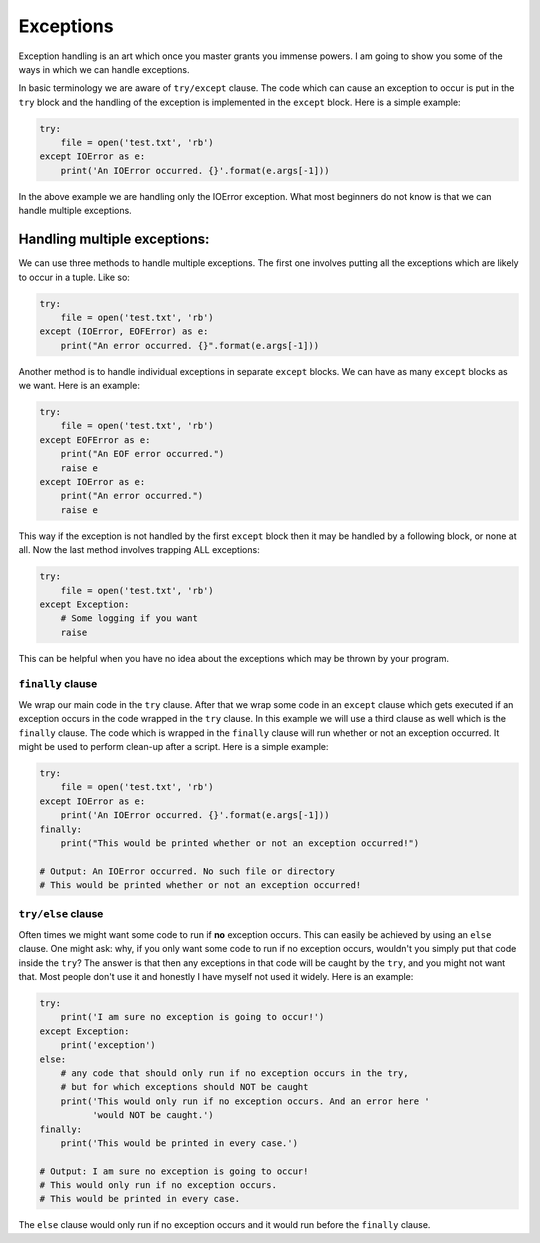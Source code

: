 Exceptions
----------

Exception handling is an art which once you master grants you immense
powers. I am going to show you some of the ways in which we can handle
exceptions.

In basic terminology we are aware of ``try/except`` clause. The code
which can cause an exception to occur is put in the ``try`` block and
the handling of the exception is implemented in the ``except`` block.
Here is a simple example:

.. code:: python

    try:
        file = open('test.txt', 'rb')
    except IOError as e:
        print('An IOError occurred. {}'.format(e.args[-1]))

In the above example we are handling only the IOError exception. What
most beginners do not know is that we can handle multiple exceptions.

Handling multiple exceptions:
^^^^^^^^^^^^^^^^^^^^^^^^^^^^^

We can use three methods to handle multiple exceptions. The first one
involves putting all the exceptions which are likely to occur in a
tuple. Like so:

.. code:: python

    try:
        file = open('test.txt', 'rb')
    except (IOError, EOFError) as e:
        print("An error occurred. {}".format(e.args[-1]))

Another method is to handle individual exceptions in separate ``except``
blocks. We can have as many ``except`` blocks as we want. Here is an example:

.. code:: python

    try:
        file = open('test.txt', 'rb')
    except EOFError as e:
        print("An EOF error occurred.")
        raise e
    except IOError as e:
        print("An error occurred.")
        raise e

This way if the exception is not handled by the first ``except`` block then
it may be handled by a following block, or none at all. Now the last method involves
trapping ALL exceptions:

.. code:: python

    try:
        file = open('test.txt', 'rb')
    except Exception:
        # Some logging if you want
        raise

This can be helpful when you have no idea about the exceptions which may
be thrown by your program.

``finally`` clause
~~~~~~~~~~~~~~~~~~

We wrap our main code in the ``try`` clause. After that we wrap some code in
an ``except`` clause which gets executed if an exception occurs in the code
wrapped in the ``try`` clause. In this example we will use a third clause as
well which is the ``finally`` clause. The code which is wrapped in the
``finally`` clause will run whether or not an exception occurred. It might be used
to perform clean-up after a script. Here is a simple example:

.. code:: python

    try:
        file = open('test.txt', 'rb')
    except IOError as e:
        print('An IOError occurred. {}'.format(e.args[-1]))
    finally:
        print("This would be printed whether or not an exception occurred!")
        
    # Output: An IOError occurred. No such file or directory
    # This would be printed whether or not an exception occurred!

``try/else`` clause
~~~~~~~~~~~~~~~~~~~

Often times we might want some code to run if **no** exception occurs. This
can easily be achieved by using an ``else`` clause. One might ask: why, if
you only want some code to run if no exception occurs, wouldn't you simply
put that code inside the ``try``? The answer is that then any exceptions in
that code will be caught by the ``try``, and you might not want that. Most
people don't use it and honestly I have myself not used it widely. Here is an
example:

.. code:: python

    try:
        print('I am sure no exception is going to occur!')
    except Exception:
        print('exception')
    else:
        # any code that should only run if no exception occurs in the try,
        # but for which exceptions should NOT be caught
        print('This would only run if no exception occurs. And an error here '
              'would NOT be caught.')
    finally:
        print('This would be printed in every case.')

    # Output: I am sure no exception is going to occur!
    # This would only run if no exception occurs.
    # This would be printed in every case.

The ``else`` clause would only run if no exception occurs and it would run
before the ``finally`` clause.
